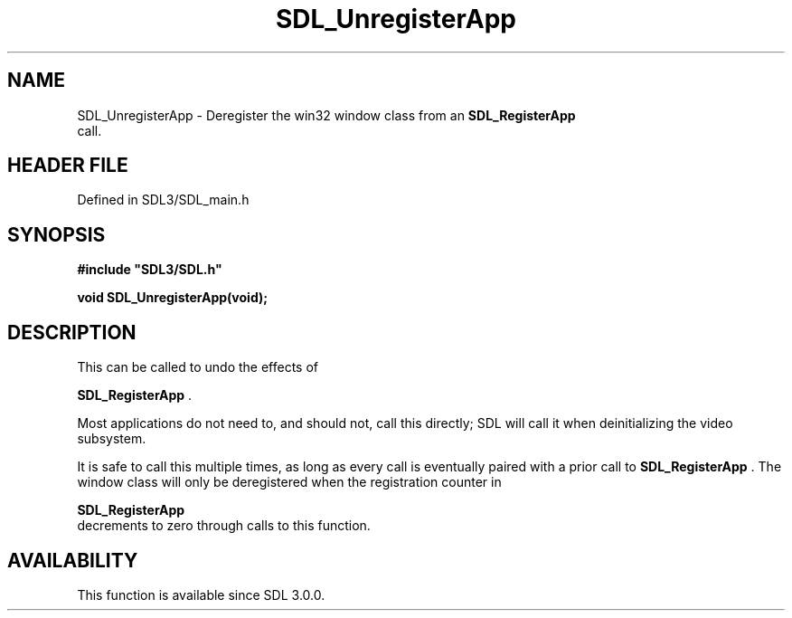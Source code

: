 .\" This manpage content is licensed under Creative Commons
.\"  Attribution 4.0 International (CC BY 4.0)
.\"   https://creativecommons.org/licenses/by/4.0/
.\" This manpage was generated from SDL's wiki page for SDL_UnregisterApp:
.\"   https://wiki.libsdl.org/SDL_UnregisterApp
.\" Generated with SDL/build-scripts/wikiheaders.pl
.\"  revision SDL-preview-3.1.3
.\" Please report issues in this manpage's content at:
.\"   https://github.com/libsdl-org/sdlwiki/issues/new
.\" Please report issues in the generation of this manpage from the wiki at:
.\"   https://github.com/libsdl-org/SDL/issues/new?title=Misgenerated%20manpage%20for%20SDL_UnregisterApp
.\" SDL can be found at https://libsdl.org/
.de URL
\$2 \(laURL: \$1 \(ra\$3
..
.if \n[.g] .mso www.tmac
.TH SDL_UnregisterApp 3 "SDL 3.1.3" "Simple Directmedia Layer" "SDL3 FUNCTIONS"
.SH NAME
SDL_UnregisterApp \- Deregister the win32 window class from an 
.BR SDL_RegisterApp
 call\[char46]
.SH HEADER FILE
Defined in SDL3/SDL_main\[char46]h

.SH SYNOPSIS
.nf
.B #include \(dqSDL3/SDL.h\(dq
.PP
.BI "void SDL_UnregisterApp(void);
.fi
.SH DESCRIPTION
This can be called to undo the effects of

.BR SDL_RegisterApp
\[char46]

Most applications do not need to, and should not, call this directly; SDL
will call it when deinitializing the video subsystem\[char46]

It is safe to call this multiple times, as long as every call is eventually
paired with a prior call to 
.BR SDL_RegisterApp
\[char46] The window
class will only be deregistered when the registration counter in

.BR SDL_RegisterApp
 decrements to zero through calls to this
function\[char46]

.SH AVAILABILITY
This function is available since SDL 3\[char46]0\[char46]0\[char46]

